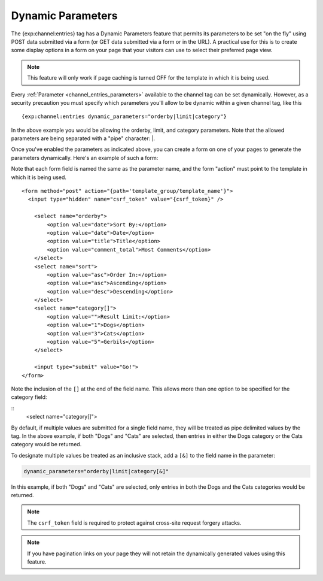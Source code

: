 .. # This source file is part of the open source project
   # ExpressionEngine User Guide (https://github.com/ExpressionEngine/ExpressionEngine-User-Guide)
   #
   # @link      https://expressionengine.com/
   # @copyright Copyright (c) 2003-2018, EllisLab, Inc. (https://ellislab.com)
   # @license   https://expressionengine.com/license Licensed under Apache License, Version 2.0

Dynamic Parameters
==================

The {exp:channel:entries} tag has a Dynamic Parameters feature that
permits its parameters to be set "on the fly" using POST data submitted
via a form (or GET data submitted via a form or in the URL). A practical
use for this is to create some display options in a form on your page
that your visitors can use to select their preferred page view.

.. note:: This feature will only work if page caching is turned OFF for
    the template in which it is being used.

Every :ref:`Parameter <channel_entries_parameters>` available to the
channel tag can be set dynamically. However, as a security precaution
you must specify which parameters you'll allow to be dynamic within a
given channel tag, like this

::

  {exp:channel:entries dynamic_parameters="orderby|limit|category"}

In the above example you would be allowing the orderby, limit, and category
parameters. Note that the allowed parameters are being separated with a
"pipe" character: \|.

Once you've enabled the parameters as indicated above, you can create a
form on one of your pages to generate the parameters dynamically. Here's
an example of such a form:

Note that each form field is named the same as the parameter name, and the form "action" must point to the template in which it is
being used.

::

  <form method="post" action="{path='template_group/template_name'}">
    <input type="hidden" name="csrf_token" value="{csrf_token}" />

      <select name="orderby">
          <option value="date">Sort By:</option>
          <option value="date">Date</option>
          <option value="title">Title</option>
          <option value="comment_total">Most Comments</option>
      </select>
      <select name="sort">
          <option value="asc">Order In:</option>
          <option value="asc">Ascending</option>
          <option value="desc">Descending</option>
      </select>
      <select name="category[]">
          <option value="">Result Limit:</option>
          <option value="1">Dogs</option>
          <option value="3">Cats</option>
          <option value="5">Gerbils</option>
      </select>

      <input type="submit" value="Go!">
  </form>

Note the inclusion of the ``[]`` at the end of the field name.  This allows more than one option to be specified for the category field:

::
      <select name="category[]">

By default, if multiple values are submitted for a single field name, they will be treated as pipe delimited values by the tag.  In the above example, if both "Dogs" and "Cats" are selected, then entries in either the Dogs category or the Cats category would be returned.

To designate multiple values be treated as an inclusive stack, add a ``[&]`` to the field name in the parameter:

.. code-block:: none

  dynamic_parameters="orderby|limit|category[&]"

In this example, if both "Dogs" and "Cats" are selected, only entries in both the Dogs and the Cats categories would be returned.


.. note:: The ``csrf_token`` field is required to protect against
  cross-site request forgery attacks.

.. note:: If you have pagination links on your page they will not retain
    the dynamically generated values using this feature.
